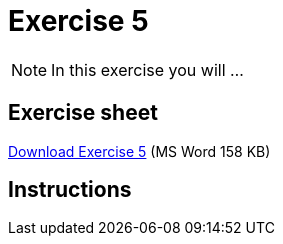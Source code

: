 = Exercise 5

[NOTE.activity]
In this exercise you will ...

== Exercise sheet 

xref:attachment$Ex5-r-tutorial.docx[Download Exercise 5] (MS Word 158 KB)

== Instructions
